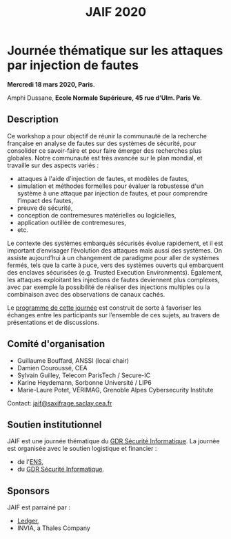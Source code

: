 #+STARTUP: showall
#+OPTIONS: toc:nil
#+title: JAIF 2020

* Journée thématique sur les attaques par injection de fautes
# : attaques physiques, contre-mesures, mécanismes d’évaluation de la robustesse et outlls

#+begin_center
*Mercredi 18 mars 2020, Paris*.

Amphi Dussane, *Ecole Normale Supérieure, 45 rue d’Ulm.  Paris Ve*.
#+end_center

** Description

# Cette journée s’inscrit dans la suite de la journée [[https://lazart.gricad-pages.univ-grenoble-alpes.fr/sertif/pages/workshop.html][SERTIF]] organisée
# en 2016 à Grenoble,
# puis de la journée [[https://wp-systeme.lip6.fr/jaif][JAIF]] organisée en 2018 à Paris.

# Éditions précédentes :
# + workshop SERTIF, 2016
# + JAIF 2018
# + JAIF 2019

Ce workshop a pour objectif de réunir la communauté de la recherche
française en analyse de fautes sur des systèmes de sécurité, pour
consolider ce savoir-faire et pour faire émerger des recherches plus
globales.  Notre communauté est très avancée sur le plan mondial, et
travaille sur des aspects variés :

+ attaques à l'aide d'injection de fautes, et modèles de fautes,
+ simulation et méthodes formelles pour évaluer la robustesse d'un
  système à une attaque par injection de fautes, et pour comprendre
  l’impact des fautes,
+ preuve de sécurité,
+ conception de contremesures matérielles ou logicielles,
+ application outillée de contremesures,
+ etc.

Le contexte des systèmes embarqués sécurisés évolue
rapidement, et il est important d’envisager l’évolution des
attaques mais aussi des systèmes.
On assiste aujourd’hui à un changement de paradigme pour aller de
systèmes fermés, tels que la carte à puce, vers des systèmes ouverts qui
embarquent des enclaves sécurisées (e.g. Trusted Execution
Environments).  Également, les attaques exploitant les injections de
fautes deviennent plus complexes, avec par exemple la possibilité de
réaliser des injections multiples ou la combinaison avec des
observations de canaux cachés.

Le [[./programme.html][programme de cette journée]] est construit de sorte à favoriser les
échanges entre les participants sur l’ensemble de ces sujets, au
travers de présentations et de discussions.

** Comité d'organisation

+   Guillaume Bouffard,  ANSSI (local chair)
+   Damien Couroussé, CEA
+   Sylvain Guilley, Telecom ParisTech / Secure-IC
+   Karine Heydemann, Sorbonne Université / LIP6
+   Marie-Laure Potet, VÉRIMAG,  Grenoble Alpes Cybersecurity Institute

Contact: [[mailto:jaif@saxifrage.saclay.cea.fr][jaif@saxifrage.saclay.cea.fr]]

** Soutien institutionnel

JAIF est une journée thématique du [[https://gdr-securite.irisa.fr][GDR Sécurité Informatique]].
La journée est organisée avec le soutien logistique et financier :
- de l'[[https://www.ens.fr][ENS]],
- du [[https://gdr-securite.irisa.fr][GDR Sécurité Informatique]].


#+BEGIN_EXPORT html
<center>
<p>
<a href="https://gdr-securite.irisa.fr">
<img src="./media/logo_cnrs.png" alt="Logo CNRS" title="CNRS" data-align="center" height="100" /></a>

<a href="https://gdr-securite.irisa.fr/index.html"><img
     src="./media/GDR_logo_04-vecto-01.png" alt="Logo GDR sécurité"
     title="GDR Sécurité Informatique"
     data-align="center" height="100" /></a>

<a href="https://www.ens.fr">
<img src="./media/logo_ENS_PSL.jpg" alt="Logo ENS" title="ENS" data-align="center" height="100" /></a>
</p>
</center>
#+END_EXPORT

** Sponsors

JAIF est parrainé par :
- [[https://www.ledger.com][Ledger]],
- INVIA, a Thales Company

#+BEGIN_EXPORT html
<center>
<p>
<a href="https://www.ledger.com">
<img src="./media/logo_Ledger.png" alt="Logo Ledger" title="Ledger" data-align="center" height="100" /></a>

 

<img src="./media/logo_INVIA.jpeg" alt="Logo INVIA" title="INVIA, a Thales Company" data-align="center" height="100" />
</p>
</center>
#+END_EXPORT
